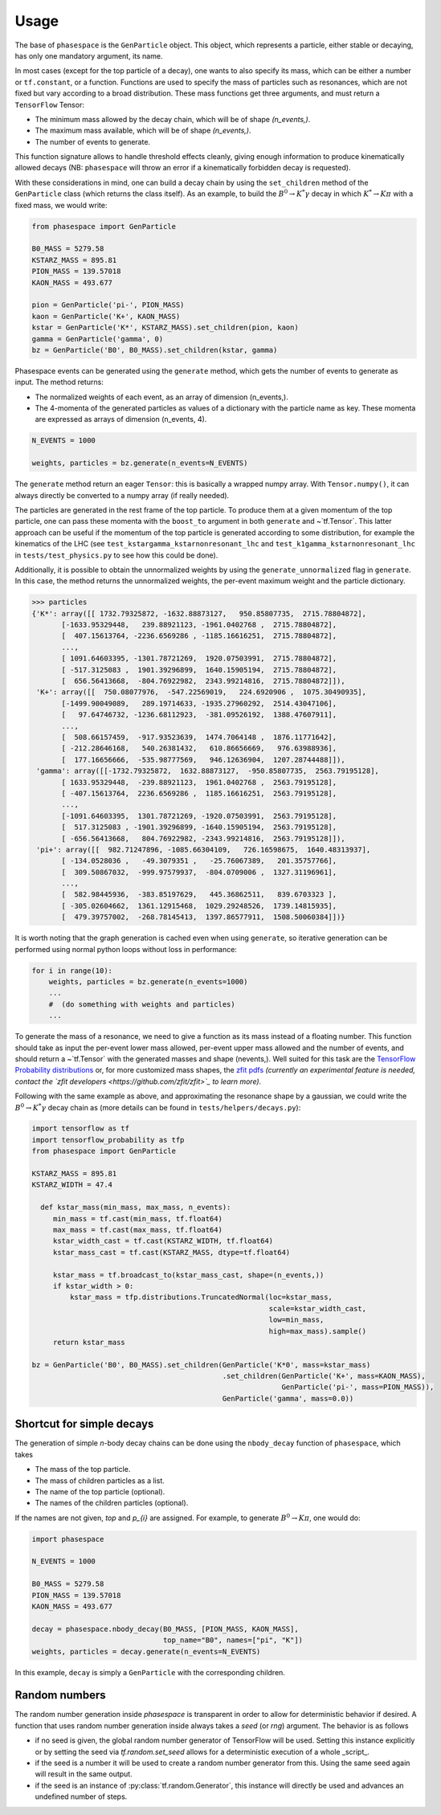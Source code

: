 =====
Usage
=====

The base of ``phasespace`` is the ``GenParticle`` object.
This object, which represents a particle, either stable or decaying, has only one mandatory argument, its name.

In most cases (except for the top particle of a decay), one wants to also specify its mass, which can be either
a number or ``tf.constant``, or a function.
Functions are used to specify the mass of particles such as resonances, which are not fixed but vary according to
a broad distribution.
These mass functions get three arguments, and must return a ``TensorFlow`` Tensor:

- The minimum mass allowed by the decay chain, which will be of shape `(n_events,)`.
- The maximum mass available, which will be of shape `(n_events,)`.
- The number of events to generate.

This function signature allows to handle threshold effects cleanly, giving enough information to produce kinematically
allowed decays (NB: ``phasespace`` will throw an error if a kinematically forbidden decay is requested).

With these considerations in mind, one can build a decay chain by using the ``set_children`` method of the ``GenParticle``
class (which returns the class itself). As an example, to build the :math:`B^{0}\to K^{*}\gamma` decay in which
:math:`K^*\to K\pi` with a fixed mass, we would write:

.. code-block:: python

   from phasespace import GenParticle

   B0_MASS = 5279.58
   KSTARZ_MASS = 895.81
   PION_MASS = 139.57018
   KAON_MASS = 493.677

   pion = GenParticle('pi-', PION_MASS)
   kaon = GenParticle('K+', KAON_MASS)
   kstar = GenParticle('K*', KSTARZ_MASS).set_children(pion, kaon)
   gamma = GenParticle('gamma', 0)
   bz = GenParticle('B0', B0_MASS).set_children(kstar, gamma)

Phasespace events can be generated using the ``generate`` method, which gets the number of events to generate as input.
The method returns:

- The normalized weights of each event, as an array of dimension (n_events,).
- The 4-momenta of the generated particles as values of a dictionary with the particle name as key. These momenta
  are expressed as arrays of dimension (n_events, 4).

.. code-block:: python

   N_EVENTS = 1000

   weights, particles = bz.generate(n_events=N_EVENTS)

The ``generate`` method return an eager ``Tensor``: this is basically a wrapped numpy array. With ``Tensor.numpy()``,
it can always directly be converted to a numpy array (if really needed).

The particles are generated in the rest frame of the top particle.
To produce them at a given momentum of the top particle, one can pass these momenta with the ``boost_to`` argument in both
``generate`` and ~`tf.Tensor`. This latter approach can be useful if the momentum of the top particle
is generated according to some distribution, for example the kinematics of the LHC (see ``test_kstargamma_kstarnonresonant_lhc``
and ``test_k1gamma_kstarnonresonant_lhc`` in ``tests/test_physics.py`` to see how this could be done).

Additionally, it is possible to obtain the unnormalized weights by using the ``generate_unnormalized`` flag in  
``generate``. In this case, the method returns the unnormalized weights, the per-event maximum weight
and the particle dictionary.

.. code-block:: pycon

   >>> particles
   {'K*': array([[ 1732.79325872, -1632.88873127,   950.85807735,  2715.78804872],
          [-1633.95329448,   239.88921123, -1961.0402768 ,  2715.78804872],
          [  407.15613764, -2236.6569286 , -1185.16616251,  2715.78804872],
          ...,
          [ 1091.64603395, -1301.78721269,  1920.07503991,  2715.78804872],
          [ -517.3125083 ,  1901.39296899,  1640.15905194,  2715.78804872],
          [  656.56413668,  -804.76922982,  2343.99214816,  2715.78804872]]),
    'K+': array([[  750.08077976,  -547.22569019,   224.6920906 ,  1075.30490935],
          [-1499.90049089,   289.19714633, -1935.27960292,  2514.43047106],
          [   97.64746732, -1236.68112923,  -381.09526192,  1388.47607911],
          ...,
          [  508.66157459,  -917.93523639,  1474.7064148 ,  1876.11771642],
          [ -212.28646168,   540.26381432,   610.86656669,   976.63988936],
          [  177.16656666,  -535.98777569,   946.12636904,  1207.28744488]]),
    'gamma': array([[-1732.79325872,  1632.88873127,  -950.85807735,  2563.79195128],
          [ 1633.95329448,  -239.88921123,  1961.0402768 ,  2563.79195128],
          [ -407.15613764,  2236.6569286 ,  1185.16616251,  2563.79195128],
          ...,
          [-1091.64603395,  1301.78721269, -1920.07503991,  2563.79195128],
          [  517.3125083 , -1901.39296899, -1640.15905194,  2563.79195128],
          [ -656.56413668,   804.76922982, -2343.99214816,  2563.79195128]]),
    'pi+': array([[  982.71247896, -1085.66304109,   726.16598675,  1640.48313937],
          [ -134.0528036 ,   -49.3079351 ,   -25.76067389,   201.35757766],
          [  309.50867032,  -999.97579937,  -804.0709006 ,  1327.31196961],
          ...,
          [  582.98445936,  -383.85197629,   445.36862511,   839.6703323 ],
          [ -305.02604662,  1361.12915468,  1029.29248526,  1739.14815935],
          [  479.39757002,  -268.78145413,  1397.86577911,  1508.50060384]])}

It is worth noting that the graph generation is cached even when using ``generate``, so iterative generation
can be performed using normal python loops without loss in performance:

.. code-block:: python

   for i in range(10):
       weights, particles = bz.generate(n_events=1000)
       ...
       #  (do something with weights and particles)
       ...

To generate the mass of a resonance, we need to give a function as its mass instead of a floating number.
This function should take as input the per-event lower mass allowed, per-event upper mass allowed and the number of
events, and should return a ~`tf.Tensor` with the generated masses and shape (nevents,). Well suited for this task
are the `TensorFlow Probability distributions <https://www.tensorflow.org/probability/api_docs/python/tfp/distributions>`_
or, for more customized mass shapes, the
`zfit pdfs <https://zfit.github.io/zfit/model.html#tensor-sampling>`_ *(currently an
experimental feature is needed, contact the `zfit developers <https://github.com/zfit/zfit>`_ to learn more).*

Following with the same example as above, and approximating the resonance shape by a gaussian, we could
write the :math:`B^{0}\to K^{*}\gamma` decay chain as (more details can be found in ``tests/helpers/decays.py``):

.. code-block:: python

   import tensorflow as tf
   import tensorflow_probability as tfp
   from phasespace import GenParticle

   KSTARZ_MASS = 895.81
   KSTARZ_WIDTH = 47.4

     def kstar_mass(min_mass, max_mass, n_events):
        min_mass = tf.cast(min_mass, tf.float64)
        max_mass = tf.cast(max_mass, tf.float64)
        kstar_width_cast = tf.cast(KSTARZ_WIDTH, tf.float64)
        kstar_mass_cast = tf.cast(KSTARZ_MASS, dtype=tf.float64)

        kstar_mass = tf.broadcast_to(kstar_mass_cast, shape=(n_events,))
        if kstar_width > 0:
            kstar_mass = tfp.distributions.TruncatedNormal(loc=kstar_mass,
                                                           scale=kstar_width_cast,
                                                           low=min_mass,
                                                           high=max_mass).sample()
        return kstar_mass

   bz = GenParticle('B0', B0_MASS).set_children(GenParticle('K*0', mass=kstar_mass)
                                                .set_children(GenParticle('K+', mass=KAON_MASS),
                                                              GenParticle('pi-', mass=PION_MASS)),
                                                GenParticle('gamma', mass=0.0))


Shortcut for simple decays
--------------------------

The generation of simple `n`-body decay chains can be done using the ``nbody_decay`` function of ``phasespace``, which takes

- The mass of the top particle.
- The mass of children particles as a list.
- The name of the top particle (optional).
- The names of the children particles (optional).

If the names are not given, `top` and `p_{i}` are assigned. For example, to generate :math:`B^0\to K\pi`, one would do:

.. code-block:: python

   import phasespace

   N_EVENTS = 1000

   B0_MASS = 5279.58
   PION_MASS = 139.57018
   KAON_MASS = 493.677

   decay = phasespace.nbody_decay(B0_MASS, [PION_MASS, KAON_MASS],
                                  top_name="B0", names=["pi", "K"])
   weights, particles = decay.generate(n_events=N_EVENTS)

In this example, ``decay`` is simply a ``GenParticle`` with the corresponding children.


Random numbers
--------------

The random number generation inside `phasespace` is transparent in order to allow for deterministic
behavior if desired. A function that uses random number generation inside always takes a `seed` (or `rng`)
argument. The behavior is as follows

- if no seed is given, the global random number generator of TensorFlow will be used. Setting this
  instance explicitly or by setting the seed via `tf.random.set_seed` allows for a deterministic
  execution of a whole _script_.
- if the seed is a number it will be used to create a random number generator from this. Using the
  same seed again will result in the same output.
- if the seed is an instance of :py:class:`tf.random.Generator`, this instance will directly be used
  and advances an undefined number of steps.